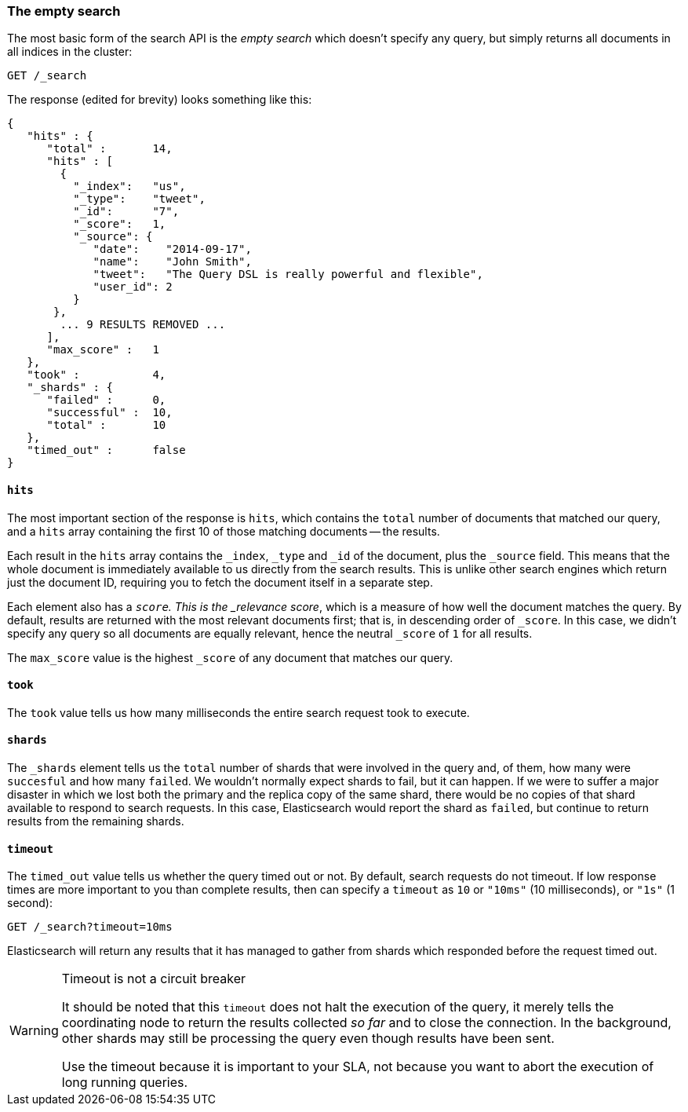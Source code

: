 [[empty-search]]
=== The empty search

The most basic form of the search API is the _empty search_ which doesn't
specify any query, but simply returns all documents in all indices in the
cluster:

[source,js]
--------------------------------------------------
GET /_search
--------------------------------------------------
// SENSE: 050_Search/05_Empty_search.json

The response (edited for brevity) looks something like this:

[source,js]
--------------------------------------------------
{
   "hits" : {
      "total" :       14,
      "hits" : [
        {
          "_index":   "us",
          "_type":    "tweet",
          "_id":      "7",
          "_score":   1,
          "_source": {
             "date":    "2014-09-17",
             "name":    "John Smith",
             "tweet":   "The Query DSL is really powerful and flexible",
             "user_id": 2
          }
       },
        ... 9 RESULTS REMOVED ...
      ],
      "max_score" :   1
   },
   "took" :           4,
   "_shards" : {
      "failed" :      0,
      "successful" :  10,
      "total" :       10
   },
   "timed_out" :      false
}
--------------------------------------------------


==== `hits`

The most important section of the response is `hits`, which contains the
`total` number of documents that matched our query, and a `hits` array
containing the first 10 of those matching documents -- the results.

Each result in the `hits` array contains the `_index`, `_type` and `_id` of
the document, plus the `_source` field.  This means that the whole document is
immediately available to us directly from the search results. This is unlike
other search engines which return just the document ID, requiring you to fetch
the document itself in a separate step.

Each element also has a `_score`.  This is the _relevance score_, which is a
measure of how well the document matches the query.  By default, results are
returned with the most relevant documents first; that is, in descending order
of `_score`. In this case, we didn't specify any query so all documents are
equally relevant, hence the neutral `_score` of `1` for all results.

The `max_score` value is the highest `_score` of any document that matches our
query.

==== `took`

The `took` value tells us how many milliseconds the entire search request took
to execute.

==== `shards`

The `_shards` element tells us the `total` number of shards that were involved
in the query and, of them, how many were `succesful` and how many `failed`.
We wouldn't normally expect shards to fail, but it can happen. If we were to
suffer a major disaster in which we lost both the primary and the replica copy
of the same shard, there would be no copies of that shard available to respond
to search requests. In this case, Elasticsearch would report the shard as
`failed`, but continue to return results from the remaining shards.

==== `timeout`

The `timed_out` value tells us whether the query timed out or not.  By
default, search requests do not timeout.  If low response times are more
important to you than complete results, then can specify a `timeout` as `10`
or `"10ms"` (10 milliseconds), or `"1s"` (1 second):

[source,js]
--------------------------------------------------
GET /_search?timeout=10ms
--------------------------------------------------


Elasticsearch will return any results that it has managed to gather from
shards which responded before the request timed out.

.Timeout is not a circuit breaker
[WARNING]
================================================

It should be noted that this `timeout` does not halt the execution of the
query, it merely tells the coordinating node to return the results collected
_so far_ and to close the connection.  In the background, other shards may
still be processing the query even though results have been sent.

Use the timeout because it is important to your SLA, not because you want
to abort the execution of long running queries.

================================================

